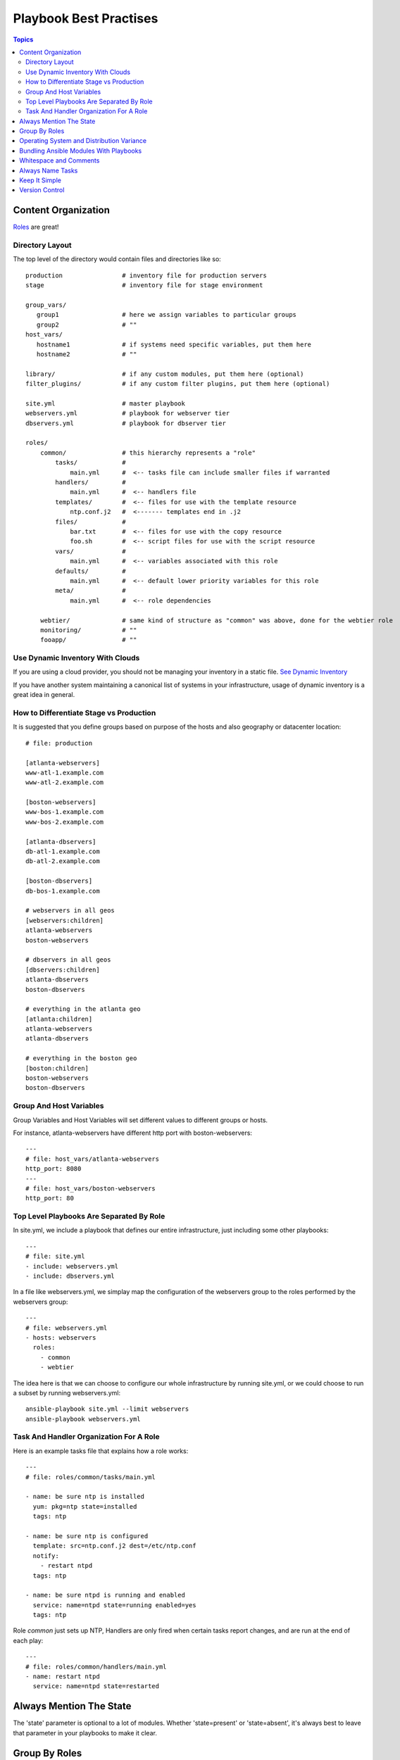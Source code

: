 .. _playbook_best_practise:

==========================
Playbook Best Practises
==========================

.. contents:: Topics

Content Organization
========================

`Roles`_ are great!

.. _Roles: http://docs.ansible.com/playbooks_roles.html

Directory Layout
------------------

The top level of the directory would contain files and directories like so::

  production                # inventory file for production servers
  stage                     # inventory file for stage environment
  
  group_vars/
     group1                 # here we assign variables to particular groups
     group2                 # ""
  host_vars/
     hostname1              # if systems need specific variables, put them here
     hostname2              # ""
  
  library/                  # if any custom modules, put them here (optional)
  filter_plugins/           # if any custom filter plugins, put them here (optional)
  
  site.yml                  # master playbook
  webservers.yml            # playbook for webserver tier
  dbservers.yml             # playbook for dbserver tier
  
  roles/
      common/               # this hierarchy represents a "role"
          tasks/            #
              main.yml      #  <-- tasks file can include smaller files if warranted
          handlers/         #
              main.yml      #  <-- handlers file
          templates/        #  <-- files for use with the template resource
              ntp.conf.j2   #  <------- templates end in .j2
          files/            #
              bar.txt       #  <-- files for use with the copy resource
              foo.sh        #  <-- script files for use with the script resource
          vars/             #
              main.yml      #  <-- variables associated with this role
          defaults/         #
              main.yml      #  <-- default lower priority variables for this role
          meta/             #
              main.yml      #  <-- role dependencies
  
      webtier/              # same kind of structure as "common" was above, done for the webtier role
      monitoring/           # ""
      fooapp/               # ""

Use Dynamic Inventory With Clouds
-------------------------------------

If you are using a cloud provider, you should not be managing your inventory in a static file.  `See Dynamic Inventory`_

.. _See Dynamic Inventory: http://docs.ansible.com/intro_dynamic_inventory.html

If you have another system maintaining a canonical list of systems in your infrastructure, usage of dynamic inventory is a great idea in general.

How to Differentiate Stage vs Production
------------------------------------------

It is suggested that you define groups based on purpose of the hosts and also geography or datacenter location::

  # file: production
  
  [atlanta-webservers]
  www-atl-1.example.com
  www-atl-2.example.com
  
  [boston-webservers]
  www-bos-1.example.com
  www-bos-2.example.com
  
  [atlanta-dbservers]
  db-atl-1.example.com
  db-atl-2.example.com
  
  [boston-dbservers]
  db-bos-1.example.com
  
  # webservers in all geos
  [webservers:children]
  atlanta-webservers
  boston-webservers
  
  # dbservers in all geos
  [dbservers:children]
  atlanta-dbservers
  boston-dbservers
  
  # everything in the atlanta geo
  [atlanta:children]
  atlanta-webservers
  atlanta-dbservers
  
  # everything in the boston geo
  [boston:children]
  boston-webservers
  boston-dbservers

Group And Host Variables
----------------------------

Group Variables and Host Variables will set different values to different groups or hosts.

For instance, atlanta-webservers have different http port with boston-webservers::

  ---
  # file: host_vars/atlanta-webservers
  http_port: 8080
  ---
  # file: host_vars/boston-webservers
  http_port: 80

Top Level Playbooks Are Separated By Role
-------------------------------------------

In site.yml, we include a playbook that defines our entire infrastructure, just including some other playbooks::

  ---
  # file: site.yml
  - include: webservers.yml
  - include: dbservers.yml

In a file like webservers.yml, we simplay map the configuration of the webservers group to the roles performed by the webservers group::

  ---
  # file: webservers.yml
  - hosts: webservers
    roles: 
      - common
      - webtier

The idea here is that we can choose to configure our whole infrastructure by running site.yml, or we could choose to run a subset by running webservers.yml::

  ansible-playbook site.yml --limit webservers
  ansible-playbook webservers.yml

Task And Handler Organization For A Role
------------------------------------------

Here is an example tasks file that explains how a role works::

  ---
  # file: roles/common/tasks/main.yml
  
  - name: be sure ntp is installed
    yum: pkg=ntp state=installed
    tags: ntp
  
  - name: be sure ntp is configured
    template: src=ntp.conf.j2 dest=/etc/ntp.conf
    notify:
      - restart ntpd
    tags: ntp
  
  - name: be sure ntpd is running and enabled
    service: name=ntpd state=running enabled=yes
    tags: ntp

Role *common* just sets up NTP, Handlers are only fired when certain tasks report changes, and are run at the end of each play::

  ---
  # file: roles/common/handlers/main.yml
  - name: restart ntpd
    service: name=ntpd state=restarted

Always Mention The State
===========================

The 'state' parameter is optional to a lot of modules. Whether 'state=present' or 'state=absent', it's always best to leave that parameter in your playbooks to make it clear.

Group By Roles
================

This allows playbooks to target machines based on role, as well as to assign role specific variables using the group variable system.

Operating System and Distribution Variance
============================================

When dealing with a parameter that is different between two different operating systems, a great way to handle this is by using the group_by module::

  ---
  #talk to all hosts just so we can learn about them
  - hosts: all
    tasks: 
      - group_by: key=os_{{ ansible_distribution }}
  
  - hosts: os_CentOS
    gather_facts: False
    tasks:
      - # tasks that only happen on CentOS go here

This will throw all systems into a dynamic group based on the os name.

If group-specific settings are needed, this can also be done. For example::

  ---
  # file: group_vars/all
  applist: 20
  
  ---
  # file: group_vars/os_CentOS
  applist: 10

Bundling Ansible Modules With Playbooks
=========================================

If a playbook has a './library' directory relative to its YAML file, this directory can be used to add ansible modules that will automatically be in the ansible module path.

Whitespace and Comments
=========================

Generous use of whitespace to break things up, and use of comments (which start with ‘#’), is encouraged.

Always Name Tasks
===================

This name is shown when the playbook is run.

Keep It Simple
================

If something feels complicated, it probably is, and may be a good opportunity to simplify things.

Version Control
================

Use version control.
